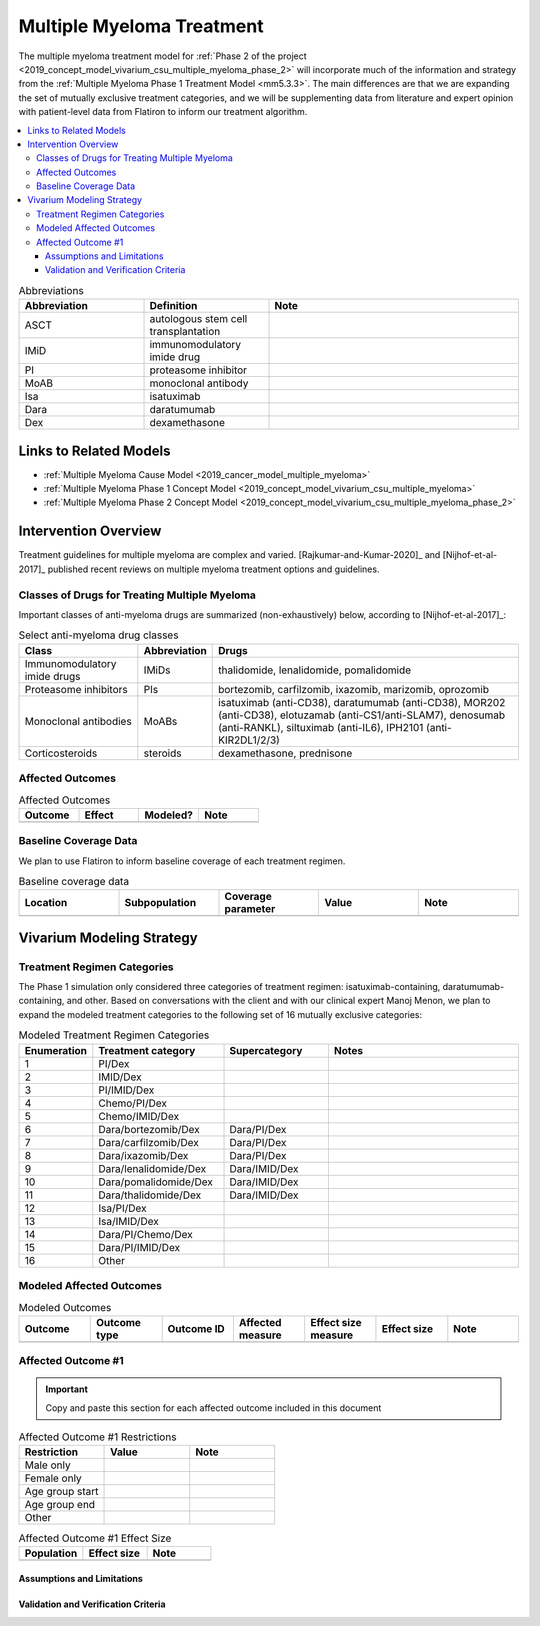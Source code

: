 .. _multiple_myeloma_treatment:

..
  Section title decorators for this document:

  ==============
  Document Title
  ==============

  Section Level 1
  ---------------

  Section Level 2
  +++++++++++++++

  Section Level 3
  ~~~~~~~~~~~~~~~

  Section Level 4
  ^^^^^^^^^^^^^^^

  Section Level 5
  '''''''''''''''

  The depth of each section level is determined by the order in which each
  decorator is encountered below. If you need an even deeper section level, just
  choose a new decorator symbol from the list here:
  https://docutils.sourceforge.io/docs/ref/rst/restructuredtext.html#sections
  And then add it to the list of decorators above.

==============================
Multiple Myeloma Treatment
==============================

The multiple myeloma treatment model for :ref:`Phase 2 of the project
<2019_concept_model_vivarium_csu_multiple_myeloma_phase_2>` will incorporate
much of the information and strategy from the :ref:`Multiple Myeloma Phase 1
Treatment Model <mm5.3.3>`. The main differences are that we are expanding the
set of mutually exclusive treatment categories, and we will be supplementing
data from literature and expert opinion with patient-level data from Flatiron to
inform our treatment algorithm.

.. contents::
   :local:

.. list-table:: Abbreviations
  :widths: 5 5 10
  :header-rows: 1

  * - Abbreviation
    - Definition
    - Note
  * - ASCT
    - autologous stem cell transplantation
    -
  * - IMiD
    - immunomodulatory imide drug
    -
  * - PI
    - proteasome inhibitor
    -
  * - MoAB
    - monoclonal antibody
    -
  * - Isa
    - isatuximab
    -
  * - Dara
    - daratumumab
    -
  * - Dex
    - dexamethasone
    -

Links to Related Models
-----------------------

* :ref:`Multiple Myeloma Cause Model <2019_cancer_model_multiple_myeloma>`
* :ref:`Multiple Myeloma Phase 1 Concept Model <2019_concept_model_vivarium_csu_multiple_myeloma>`
* :ref:`Multiple Myeloma Phase 2 Concept Model <2019_concept_model_vivarium_csu_multiple_myeloma_phase_2>`

Intervention Overview
-----------------------

Treatment guidelines for multiple myeloma are complex and varied.
[Rajkumar-and-Kumar-2020]_ and [Nijhof-et-al-2017]_ published recent reviews on
multiple myeloma treatment options and guidelines.

Classes of Drugs for Treating Multiple Myeloma
++++++++++++++++++++++++++++++++++++++++++++++

Important classes of
anti-myeloma drugs are summarized (non-exhaustively) below, according to
[Nijhof-et-al-2017]_:

.. list-table:: Select anti-myeloma drug classes
   :header-rows: 1

   * - Class
     - Abbreviation
     - Drugs
   * - Immunomodulatory imide drugs
     - IMiDs
     - thalidomide, lenalidomide, pomalidomide
   * - Proteasome inhibitors
     - PIs
     - bortezomib, carfilzomib, ixazomib, marizomib, oprozomib
   * - Monoclonal antibodies
     - MoABs
     - isatuximab (anti-CD38), daratumumab (anti-CD38), MOR202 (anti-CD38), elotuzamab (anti-CS1/anti-SLAM7), denosumab (anti-RANKL), siltuximab (anti-IL6), IPH2101 (anti-KIR2DL1/2/3)
   * - Corticosteroids
     - steroids
     - dexamethasone, prednisone

Affected Outcomes
+++++++++++++++++

.. todo::

  Fill out the following table with a list of known outcomes affected by the intervention, regardless of if they will be included in the simulation model or not, as it is important to recognize potential unmodeled effects of the intervention and note them as limitations as applicable.

.. list-table:: Affected Outcomes
  :widths: 15 15 15 15
  :header-rows: 1

  * - Outcome
    - Effect
    - Modeled?
    - Note
  * -
    -
    -
    -

Baseline Coverage Data
++++++++++++++++++++++++

We plan to use Flatiron to inform baseline coverage of each treatment regimen.

.. todo::

  Document known baseline coverage data, using the table below if appropriate

.. list-table:: Baseline coverage data
  :widths: 15 15 15 15 15
  :header-rows: 1

  * - Location
    - Subpopulation
    - Coverage parameter
    - Value
    - Note
  * -
    -
    -
    -
    -

Vivarium Modeling Strategy
--------------------------

.. todo::

  Add an overview of the Vivarium modeling section.

Treatment Regimen Categories
++++++++++++++++++++++++++++

The Phase 1 simulation only considered three categories of treatment regimen:
isatuximab-containing, daratumumab-containing, and other. Based on conversations
with the client and with our clinical expert Manoj Menon, we plan to expand the
modeled treatment categories to the following set of 16 mutually exclusive
categories:

.. list-table:: Modeled Treatment Regimen Categories
  :widths: 5 10 8 15
  :header-rows: 1

  * - Enumeration
    - Treatment category
    - Supercategory
    - Notes
  * - 1
    - PI/Dex
    -
    -
  * - 2
    - IMID/Dex
    -
    -
  * - 3
    - PI/IMID/Dex
    -
    -
  * - 4
    - Chemo/PI/Dex
    -
    -
  * - 5
    - Chemo/IMID/Dex
    -
    -
  * - 6
    - Dara/bortezomib/Dex
    - Dara/PI/Dex
    -
  * - 7
    - Dara/carfilzomib/Dex
    - Dara/PI/Dex
    -
  * - 8
    - Dara/ixazomib/Dex
    - Dara/PI/Dex
    -
  * - 9
    - Dara/lenalidomide/Dex
    - Dara/IMID/Dex
    -
  * - 10
    - Dara/pomalidomide/Dex
    - Dara/IMID/Dex
    -
  * - 11
    - Dara/thalidomide/Dex
    - Dara/IMID/Dex
    -
  * - 12
    - Isa/PI/Dex
    -
    -
  * - 13
    - Isa/IMID/Dex
    -
    -
  * - 14
    - Dara/PI/Chemo/Dex
    -
    -
  * - 15
    - Dara/PI/IMID/Dex
    -
    -
  * - 16
    - Other
    -
    -

.. todo::

  Verify the definitions of the treatment regimen categories with Manoj after
  checking what drugs show up in Flatiron data. That is, exactly which drugs
  should we include in each drug class (IMiD, PI, chemo, etc.), and what will be
  the consequences of lumping everything else into "Other"?

Modeled Affected Outcomes
+++++++++++++++++++++++++

.. todo::

  Fill out the following table with all of the affected measures that have vivarium modeling strategies documented

.. list-table:: Modeled Outcomes
  :widths: 15 15 15 15 15 15 15
  :header-rows: 1

  * - Outcome
    - Outcome type
    - Outcome ID
    - Affected measure
    - Effect size measure
    - Effect size
    - Note
  * -
    -
    -
    -
    -
    -
    -

Affected Outcome #1
+++++++++++++++++++++

.. important::

  Copy and paste this section for each affected outcome included in this document

.. todo::

  Replace "Risk Outcome Pair #1" with the name of an affected entity for which a modeling strategy will be detailed. For additional risk outcome pairs, copy this section as many times as necessary and update the titles accordingly.

.. todo::

  Link to existing document of the affected outcome (ex: cause or risk exposure model document)

.. todo::

  Describe exactly what measure the intervention will affect

.. todo::

  Fill out the tables below

.. list-table:: Affected Outcome #1 Restrictions
  :widths: 15 15 15
  :header-rows: 1

  * - Restriction
    - Value
    - Note
  * - Male only
    -
    -
  * - Female only
    -
    -
  * - Age group start
    -
    -
  * - Age group end
    -
    -
  * - Other
    -
    -

.. list-table:: Affected Outcome #1 Effect Size
  :widths: 15 15 15
  :header-rows: 1

  * - Population
    - Effect size
    - Note
  * -
    -
    -

.. todo::

  Describe exactly *how* to apply the effect sizes to the affected measures documented above

.. todo::

  Note research considerations related to generalizability of the effect sizes listed above as well as the strength of the causal criteria, as discussed on the :ref:`general research consideration document <general_research>`.

Assumptions and Limitations
~~~~~~~~~~~~~~~~~~~~~~~~~~~~

Validation and Verification Criteria
~~~~~~~~~~~~~~~~~~~~~~~~~~~~~~~~~~~~~~
